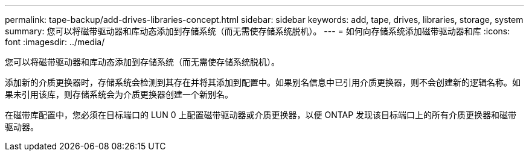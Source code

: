 ---
permalink: tape-backup/add-drives-libraries-concept.html 
sidebar: sidebar 
keywords: add, tape, drives, libraries, storage, system 
summary: 您可以将磁带驱动器和库动态添加到存储系统（而无需使存储系统脱机）。 
---
= 如何向存储系统添加磁带驱动器和库
:icons: font
:imagesdir: ../media/


[role="lead"]
您可以将磁带驱动器和库动态添加到存储系统（而无需使存储系统脱机）。

添加新的介质更换器时，存储系统会检测到其存在并将其添加到配置中。如果别名信息中已引用介质更换器，则不会创建新的逻辑名称。如果未引用该库，则存储系统会为介质更换器创建一个新别名。

在磁带库配置中，您必须在目标端口的 LUN 0 上配置磁带驱动器或介质更换器，以便 ONTAP 发现该目标端口上的所有介质更换器和磁带驱动器。
